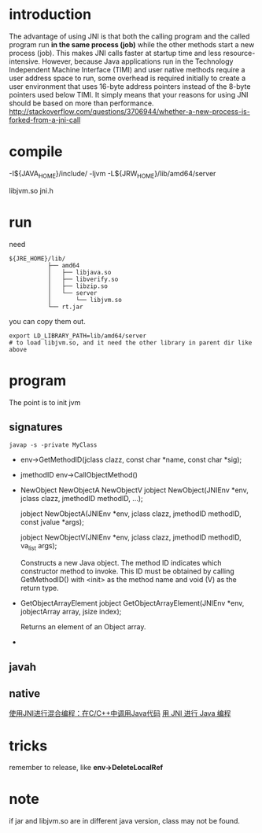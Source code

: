 
* introduction
The advantage of using JNI is that both the calling program and the
called program run *in the same process (job)* while the other methods
start a new process (job). This makes JNI calls faster at startup time
and less resource-intensive. However, because Java applications run in
the Technology Independent Machine Interface (TIMI) and user native
methods require a user address space to run, some overhead is required
initially to create a user environment that uses 16-byte address
pointers instead of the 8-byte pointers used below TIMI. It simply
means that your reasons for using JNI should be based on more than
performance.
http://stackoverflow.com/questions/3706944/whether-a-new-process-is-forked-from-a-jni-call


* compile
  -I${JAVA_HOME}/include/
  -ljvm
  -L${JRW_HOME}/lib/amd64/server

libjvm.so
jni.h

* run 
  need 
  #+BEGIN_EXAMPLE
  ${JRE_HOME}/lib/
             ├── amd64
             │   ├── libjava.so
             │   ├── libverify.so
             │   ├── libzip.so
             │   └── server
             │       └── libjvm.so
             └── rt.jar
  #+END_EXAMPLE
  you can copy them out.
  : export LD_LIBRARY_PATH=lib/amd64/server
  : # to load libjvm.so, and it need the other library in parent dir like above


* program
  The point is to init jvm
** signatures
   : javap -s -private MyClass
   - env->GetMethodID(jclass clazz, const char *name, const char *sig);
   - jmethodID env->CallObjectMethod()
   - NewObject
     NewObjectA
     NewObjectV
     jobject NewObject(JNIEnv *env, jclass clazz,
     jmethodID methodID, ...);
      
     jobject NewObjectA(JNIEnv *env, jclass clazz,
     jmethodID methodID, const jvalue *args);
      
     jobject NewObjectV(JNIEnv *env, jclass clazz,
     jmethodID methodID, va_list args);
      
     Constructs a new Java object. The method ID indicates which
     constructor method to invoke. This ID must be obtained by calling
     GetMethodID() with <init> as the method name and void (V) as the
     return type.
   - GetObjectArrayElement
     jobject GetObjectArrayElement(JNIEnv *env,
     jobjectArray array, jsize index);

     Returns an element of an Object array.
   - 
** javah   
** native

[[http://developer.51cto.com/art/201204/332810.htm][使用JNI进行混合编程：在C/C++中调用Java代码]]
[[http://www.ibm.com/developerworks/cn/education/java/j-jni/section3.html#ibm-pcon][用 JNI 进行 Java 编程]]

* tricks
  remember to release, like *env->DeleteLocalRef*

* note
  if jar and libjvm.so are in different java version, class may not
  be found.
